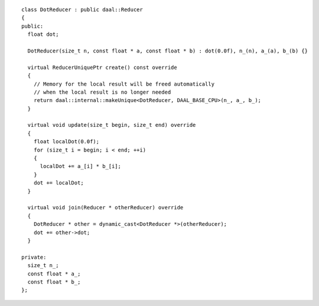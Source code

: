.. Copyright contributors to the oneDAL project
..
.. Licensed under the Apache License, Version 2.0 (the "License");
.. you may not use this file except in compliance with the License.
.. You may obtain a copy of the License at
..
..     http://www.apache.org/licenses/LICENSE-2.0
..
.. Unless required by applicable law or agreed to in writing, software
.. distributed under the License is distributed on an "AS IS" BASIS,
.. WITHOUT WARRANTIES OR CONDITIONS OF ANY KIND, either express or implied.
.. See the License for the specific language governing permissions and
.. limitations under the License.

::

  class DotReducer : public daal::Reducer
  {
  public:
    float dot;

    DotReducer(size_t n, const float * a, const float * b) : dot(0.0f), n_(n), a_(a), b_(b) {}

    virtual ReducerUniquePtr create() const override
    {
      // Memory for the local result will be freed automatically
      // when the local result is no longer needed
      return daal::internal::makeUnique<DotReducer, DAAL_BASE_CPU>(n_, a_, b_);
    }

    virtual void update(size_t begin, size_t end) override
    {
      float localDot(0.0f);
      for (size_t i = begin; i < end; ++i)
      {
        localDot += a_[i] * b_[i];
      }
      dot += localDot;
    }

    virtual void join(Reducer * otherReducer) override
    {
      DotReducer * other = dynamic_cast<DotReducer *>(otherReducer);
      dot += other->dot;
    }

  private:
    size_t n_;
    const float * a_;
    const float * b_;
  };
